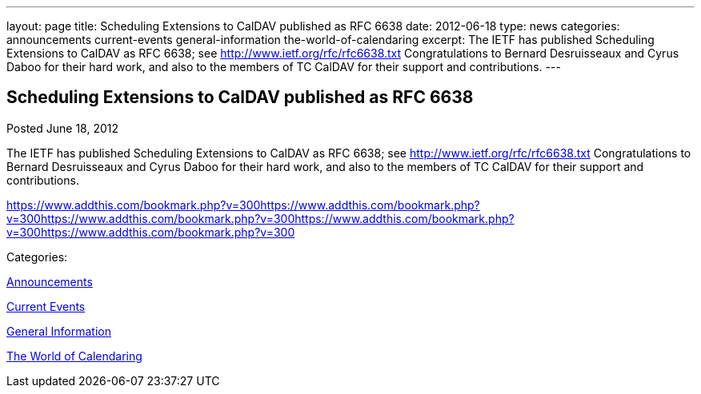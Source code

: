 ---
layout: page
title: Scheduling Extensions to CalDAV published as RFC 6638
date: 2012-06-18
type: news
categories: announcements current-events general-information the-world-of-calendaring
excerpt: The IETF has published Scheduling Extensions to CalDAV as RFC 6638; see http://www.ietf.org/rfc/rfc6638.txt Congratulations to Bernard Desruisseaux and Cyrus Daboo for their hard work, and also to the members of TC CalDAV for their support and contributions.
---

== Scheduling Extensions to CalDAV published as RFC 6638

[[node-231]]
Posted June 18, 2012 

The IETF has published Scheduling Extensions to CalDAV as RFC 6638; see http://www.ietf.org/rfc/rfc6638.txt[http://www.ietf.org/rfc/rfc6638.txt] Congratulations to Bernard Desruisseaux and Cyrus Daboo for their hard work, and also to the members of TC CalDAV for their support and contributions.

https://www.addthis.com/bookmark.php?v=300https://www.addthis.com/bookmark.php?v=300https://www.addthis.com/bookmark.php?v=300https://www.addthis.com/bookmark.php?v=300https://www.addthis.com/bookmark.php?v=300

Categories:&nbsp;

link:/news/announcements[Announcements]

link:/news/current-events[Current Events]

link:/news/general-information[General Information]

link:/news/the-world-of-calendaring[The World of Calendaring]

